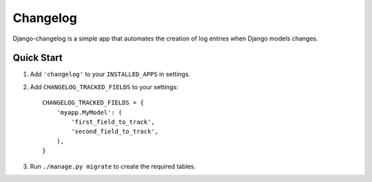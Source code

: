 =========
Changelog
=========

Django-changelog is a simple app that automates the creation of log entries when Django models changes.

Quick Start
-----------

1. Add ``'changelog'`` to your ``INSTALLED_APPS`` in settings.

2. Add ``CHANGELOG_TRACKED_FIELDS`` to your settings::

    CHANGELOG_TRACKED_FIELDS = {
        'myapp.MyModel': (
            'first_field_to_track',
            'second_field_to_track',
        ),
    }

3. Run ``./manage.py migrate`` to create the required tables.
